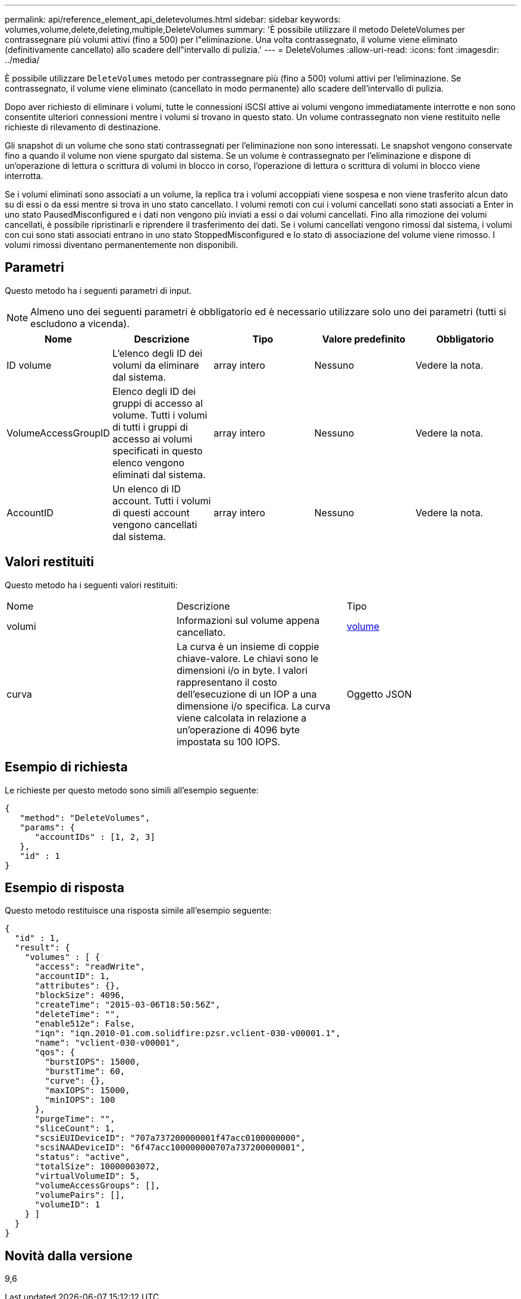 ---
permalink: api/reference_element_api_deletevolumes.html 
sidebar: sidebar 
keywords: volumes,volume,delete,deleting,multiple,DeleteVolumes 
summary: 'È possibile utilizzare il metodo DeleteVolumes per contrassegnare più volumi attivi (fino a 500) per l"eliminazione. Una volta contrassegnato, il volume viene eliminato (definitivamente cancellato) allo scadere dell"intervallo di pulizia.' 
---
= DeleteVolumes
:allow-uri-read: 
:icons: font
:imagesdir: ../media/


[role="lead"]
È possibile utilizzare `DeleteVolumes` metodo per contrassegnare più (fino a 500) volumi attivi per l'eliminazione. Se contrassegnato, il volume viene eliminato (cancellato in modo permanente) allo scadere dell'intervallo di pulizia.

Dopo aver richiesto di eliminare i volumi, tutte le connessioni iSCSI attive ai volumi vengono immediatamente interrotte e non sono consentite ulteriori connessioni mentre i volumi si trovano in questo stato. Un volume contrassegnato non viene restituito nelle richieste di rilevamento di destinazione.

Gli snapshot di un volume che sono stati contrassegnati per l'eliminazione non sono interessati. Le snapshot vengono conservate fino a quando il volume non viene spurgato dal sistema. Se un volume è contrassegnato per l'eliminazione e dispone di un'operazione di lettura o scrittura di volumi in blocco in corso, l'operazione di lettura o scrittura di volumi in blocco viene interrotta.

Se i volumi eliminati sono associati a un volume, la replica tra i volumi accoppiati viene sospesa e non viene trasferito alcun dato su di essi o da essi mentre si trova in uno stato cancellato. I volumi remoti con cui i volumi cancellati sono stati associati a Enter in uno stato PausedMisconfigured e i dati non vengono più inviati a essi o dai volumi cancellati. Fino alla rimozione dei volumi cancellati, è possibile ripristinarli e riprendere il trasferimento dei dati. Se i volumi cancellati vengono rimossi dal sistema, i volumi con cui sono stati associati entrano in uno stato StoppedMisconfigured e lo stato di associazione del volume viene rimosso. I volumi rimossi diventano permanentemente non disponibili.



== Parametri

Questo metodo ha i seguenti parametri di input.


NOTE: Almeno uno dei seguenti parametri è obbligatorio ed è necessario utilizzare solo uno dei parametri (tutti si escludono a vicenda).

|===
| Nome | Descrizione | Tipo | Valore predefinito | Obbligatorio 


 a| 
ID volume
 a| 
L'elenco degli ID dei volumi da eliminare dal sistema.
 a| 
array intero
 a| 
Nessuno
 a| 
Vedere la nota.



 a| 
VolumeAccessGroupID
 a| 
Elenco degli ID dei gruppi di accesso al volume. Tutti i volumi di tutti i gruppi di accesso ai volumi specificati in questo elenco vengono eliminati dal sistema.
 a| 
array intero
 a| 
Nessuno
 a| 
Vedere la nota.



 a| 
AccountID
 a| 
Un elenco di ID account. Tutti i volumi di questi account vengono cancellati dal sistema.
 a| 
array intero
 a| 
Nessuno
 a| 
Vedere la nota.

|===


== Valori restituiti

Questo metodo ha i seguenti valori restituiti:

|===


| Nome | Descrizione | Tipo 


 a| 
volumi
 a| 
Informazioni sul volume appena cancellato.
 a| 
xref:reference_element_api_volume.adoc[volume]



 a| 
curva
 a| 
La curva è un insieme di coppie chiave-valore. Le chiavi sono le dimensioni i/o in byte. I valori rappresentano il costo dell'esecuzione di un IOP a una dimensione i/o specifica. La curva viene calcolata in relazione a un'operazione di 4096 byte impostata su 100 IOPS.
 a| 
Oggetto JSON

|===


== Esempio di richiesta

Le richieste per questo metodo sono simili all'esempio seguente:

[listing]
----
{
   "method": "DeleteVolumes",
   "params": {
      "accountIDs" : [1, 2, 3]
   },
   "id" : 1
}
----


== Esempio di risposta

Questo metodo restituisce una risposta simile all'esempio seguente:

[listing]
----

{
  "id" : 1,
  "result": {
    "volumes" : [ {
      "access": "readWrite",
      "accountID": 1,
      "attributes": {},
      "blockSize": 4096,
      "createTime": "2015-03-06T18:50:56Z",
      "deleteTime": "",
      "enable512e": False,
      "iqn": "iqn.2010-01.com.solidfire:pzsr.vclient-030-v00001.1",
      "name": "vclient-030-v00001",
      "qos": {
        "burstIOPS": 15000,
        "burstTime": 60,
        "curve": {},
        "maxIOPS": 15000,
        "minIOPS": 100
      },
      "purgeTime": "",
      "sliceCount": 1,
      "scsiEUIDeviceID": "707a737200000001f47acc0100000000",
      "scsiNAADeviceID": "6f47acc100000000707a737200000001",
      "status": "active",
      "totalSize": 10000003072,
      "virtualVolumeID": 5,
      "volumeAccessGroups": [],
      "volumePairs": [],
      "volumeID": 1
    } ]
  }
}
----


== Novità dalla versione

9,6

